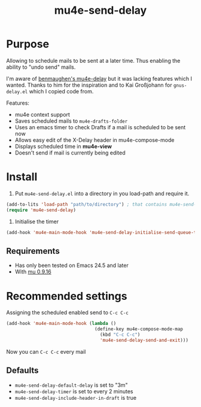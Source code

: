 #+TITLE:	mu4e-send-delay
#+STARTUP:	content

* Purpose

Allowing to schedule mails to be sent at a later time. Thus enabling
the ability to "undo send" mails.

I'm aware of [[https://github.com/benmaughan/mu4e-delay][benmaughen's mu4e-delay]] but it was lacking features which
I wanted.
Thanks to him for the inspiration and to Kai Großjohann for
=gnus-delay.el= which I copied code from.

Features:

  - mu4e context support
  - Saves scheduled mails to =mu4e-drafts-folder=
  - Uses an emacs timer to check Drafts if a mail is scheduled to be sent now
  - Allows easy edit of the X-Delay header in mu4e-compose-mode
  - Displays scheduled time in *mu4e-view*
  - Doesn't send if mail is currently being edited

* Install

1. Put =mu4e-send-delay.el= into a directory in you load-path and require it.
#+begin_src emacs-lisp :tangle yes
(add-to-lits 'load-path "path/to/directory") ; that contains mu4e-send-delay.el
(require 'mu4e-send-delay)
#+end_src

2. Initialise the timer
#+BEGIN_SRC emacs-lisp
(add-hook 'mu4e-main-mode-hook 'mu4e-send-delay-initialise-send-queue-timer)
#+END_SRC

** Requirements
  - Has only been tested on Emacs 24.5 and later
  - With [[https://github.com/djcb/mu-releases][mu 0.9.16]]

* Recommended settings

Assigning the scheduled enabled send to =C-c C-c=

#+BEGIN_SRC emacs-lisp
(add-hook 'mu4e-main-mode-hook (lambda ()
                                 (define-key mu4e-compose-mode-map
                                   (kbd "C-c C-c")
                                   'mu4e-send-delay-send-and-exit)))
#+END_SRC

Now you can =C-c C-c= every mail

** Defaults

- =mu4e-send-delay-default-delay= is set to "3m"
- =mu4e-send-delay-timer= is set to every 2 minutes
- =mu4e-send-delay-include-header-in-draft= is true
